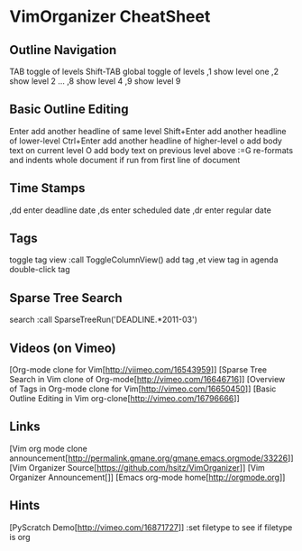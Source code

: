 * VimOrganizer CheatSheet
** Outline Navigation
   TAB                  toggle of levels
   Shift-TAB            global toggle of levels
   ,1                   show level one
   ,2                   show level 2
   ...
   ,8                   show level 4
   ,9                   show level 9
** Basic Outline Editing
   Enter                add another headline of same level
   Shift+Enter          add another headline of lower-level
   Ctrl+Enter           add another headline of higher-level
   o                    add body text on current level
   O                    add body text on previous level above
   :=G                  re-formats and indents whole document
                        if run from first line of document
** Time Stamps
   ,dd                  enter deadline date
   ,ds                  enter scheduled date
   ,dr                  enter regular date
** Tags
   toggle tag view      :call ToggleColumnView()
   add tag              ,et
   view tag in agenda   double-click tag
** Sparse Tree Search
   search               :call SparseTreeRun('DEADLINE.*2011-03')
** Videos (on Vimeo)
   [Org-mode clone for Vim[http://viimeo.com/16543959]]
   [Sparse Tree Search in Vim clone of Org-mode[http://vimeo.com/16646716]]
   [Overview of Tags in Org-mode clone for Vim[http://vimeo.com/16650450]]
   [Basic Outline Editing in Vim org-clone[http://vimeo.com/16796666]]
** Links
   [Vim org mode clone 
   announcement[http://permalink.gmane.org/gmane.emacs.orgmode/33226]]
   [Vim Organizer Source[https://github.com/hsitz/VimOrganizer]]
   [Vim Organizer Announcement[]]
   [Emacs org-mode home[http://orgmode.org]]
** Hints
   [PyScratch Demo[http://vimeo.com/16871727]]
   :set filetype     to see if filetype is org
 
